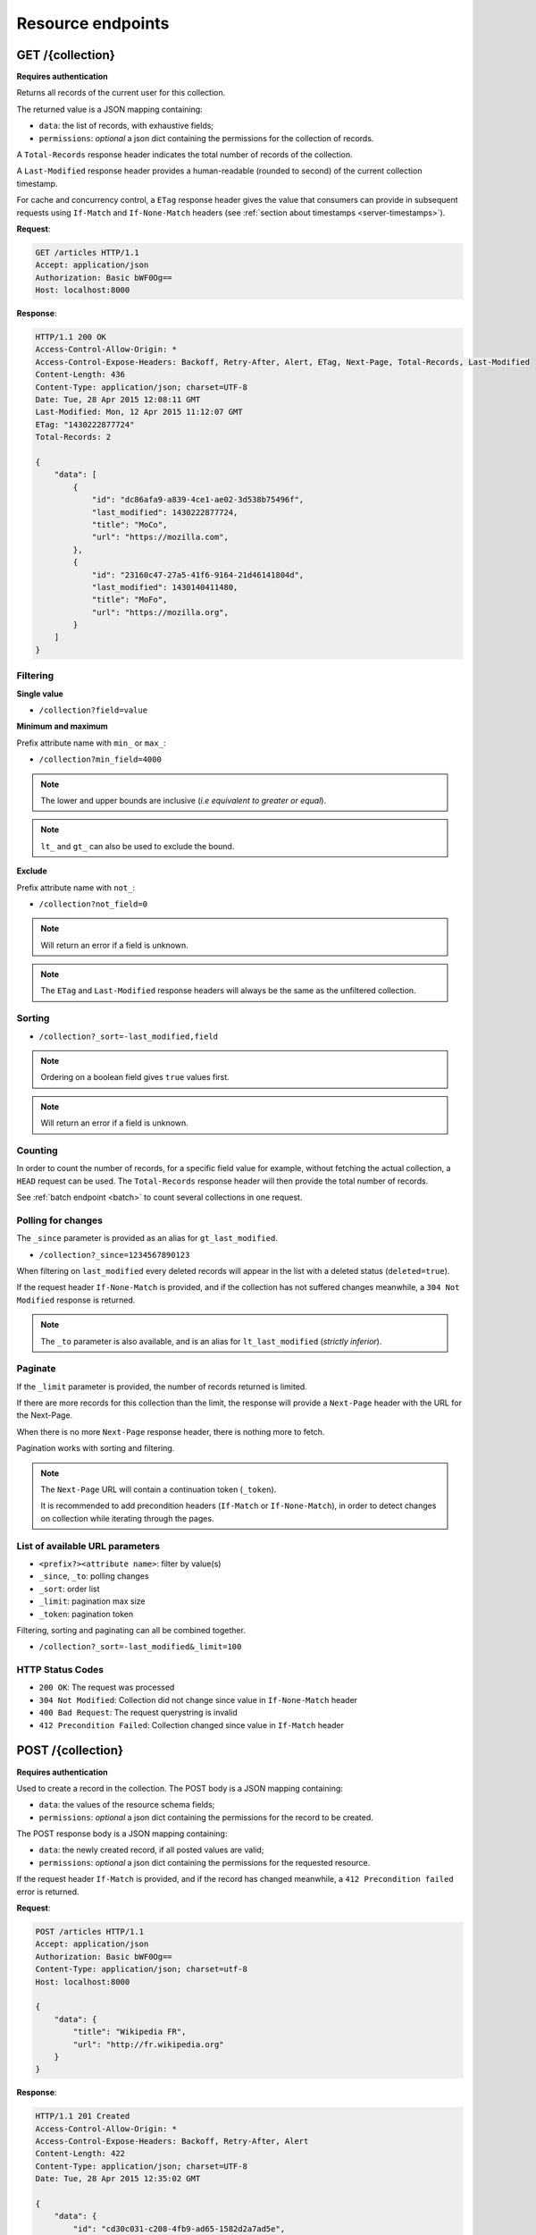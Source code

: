 .. _resource-endpoints:

##################
Resource endpoints
##################

GET /{collection}
=================

**Requires authentication**

Returns all records of the current user for this collection.

The returned value is a JSON mapping containing:

- ``data``: the list of records, with exhaustive fields;
- ``permissions``: *optional* a json dict containing the permissions for
  the collection of records.

A ``Total-Records`` response header indicates the total number of records
of the collection.

A ``Last-Modified`` response header provides a human-readable (rounded to second)
of the current collection timestamp.

For cache and concurrency control, a ``ETag`` response header gives the
value that consumers can provide in subsequent requests using ``If-Match``
and ``If-None-Match`` headers (see :ref:`section about timestamps <server-timestamps>`).

**Request**:

.. code-block:: http

    GET /articles HTTP/1.1
    Accept: application/json
    Authorization: Basic bWF0Og==
    Host: localhost:8000

**Response**:

.. code-block:: http

    HTTP/1.1 200 OK
    Access-Control-Allow-Origin: *
    Access-Control-Expose-Headers: Backoff, Retry-After, Alert, ETag, Next-Page, Total-Records, Last-Modified
    Content-Length: 436
    Content-Type: application/json; charset=UTF-8
    Date: Tue, 28 Apr 2015 12:08:11 GMT
    Last-Modified: Mon, 12 Apr 2015 11:12:07 GMT
    ETag: "1430222877724"
    Total-Records: 2

    {
        "data": [
            {
                "id": "dc86afa9-a839-4ce1-ae02-3d538b75496f",
                "last_modified": 1430222877724,
                "title": "MoCo",
                "url": "https://mozilla.com",
            },
            {
                "id": "23160c47-27a5-41f6-9164-21d46141804d",
                "last_modified": 1430140411480,
                "title": "MoFo",
                "url": "https://mozilla.org",
            }
        ]
    }


Filtering
---------

**Single value**

* ``/collection?field=value``

.. **Multiple values**
..
.. * ``/collection?field=1,2``

**Minimum and maximum**

Prefix attribute name with ``min_`` or ``max_``:

* ``/collection?min_field=4000``

.. note::

    The lower and upper bounds are inclusive (*i.e equivalent to
    greater or equal*).

.. note::

   ``lt_`` and ``gt_`` can also be used to exclude the bound.

**Exclude**

Prefix attribute name with ``not_``:

* ``/collection?not_field=0``

.. note::

    Will return an error if a field is unknown.

.. note::

    The ``ETag`` and ``Last-Modified`` response headers will always be the same as
    the unfiltered collection.

Sorting
-------

* ``/collection?_sort=-last_modified,field``

.. note::

    Ordering on a boolean field gives ``true`` values first.

.. note::

    Will return an error if a field is unknown.


Counting
--------

In order to count the number of records, for a specific field value for example,
without fetching the actual collection, a ``HEAD`` request can be
used. The ``Total-Records`` response header will then provide the
total number of records.

See :ref:`batch endpoint <batch>` to count several collections in one request.


Polling for changes
-------------------

The ``_since`` parameter is provided as an alias for ``gt_last_modified``.

* ``/collection?_since=1234567890123``

When filtering on ``last_modified`` every deleted records will appear in the
list with a deleted status (``deleted=true``).

If the request header ``If-None-Match`` is provided, and if the
collection has not suffered changes meanwhile, a ``304 Not Modified``
response is returned.

.. note::

   The ``_to`` parameter is also available, and is an alias for
   ``lt_last_modified`` (*strictly inferior*).


Paginate
--------

If the ``_limit`` parameter is provided, the number of records returned is limited.

If there are more records for this collection than the limit, the
response will provide a ``Next-Page`` header with the URL for the
Next-Page.

When there is no more ``Next-Page`` response header, there is nothing
more to fetch.

Pagination works with sorting and filtering.

.. note::

    The ``Next-Page`` URL will contain a continuation token (``_token``).

    It is recommended to add precondition headers (``If-Match`` or
    ``If-None-Match``), in order to detect changes on collection while
    iterating through the pages.


List of available URL parameters
--------------------------------

- ``<prefix?><attribute name>``: filter by value(s)
- ``_since``, ``_to``: polling changes
- ``_sort``: order list
- ``_limit``: pagination max size
- ``_token``: pagination token


Filtering, sorting and paginating can all be combined together.

* ``/collection?_sort=-last_modified&_limit=100``


HTTP Status Codes
-----------------

* ``200 OK``: The request was processed
* ``304 Not Modified``: Collection did not change since value in ``If-None-Match`` header
* ``400 Bad Request``: The request querystring is invalid
* ``412 Precondition Failed``: Collection changed since value in ``If-Match`` header


POST /{collection}
==================

**Requires authentication**

Used to create a record in the collection. The POST body is a JSON mapping
containing:

- ``data``: the values of the resource schema fields;
- ``permissions``: *optional* a json dict containing the permissions for
  the record to be created.

The POST response body is a JSON mapping containing:

- ``data``: the newly created record, if all posted values are valid;
- ``permissions``: *optional* a json dict containing the permissions for
  the requested resource.

If the request header ``If-Match`` is provided, and if the record has
changed meanwhile, a ``412 Precondition failed`` error is returned.


**Request**:

.. code-block:: http

    POST /articles HTTP/1.1
    Accept: application/json
    Authorization: Basic bWF0Og==
    Content-Type: application/json; charset=utf-8
    Host: localhost:8000

    {
        "data": {
            "title": "Wikipedia FR",
            "url": "http://fr.wikipedia.org"
        }
    }

**Response**:

.. code-block:: http

    HTTP/1.1 201 Created
    Access-Control-Allow-Origin: *
    Access-Control-Expose-Headers: Backoff, Retry-After, Alert
    Content-Length: 422
    Content-Type: application/json; charset=UTF-8
    Date: Tue, 28 Apr 2015 12:35:02 GMT

    {
        "data": {
            "id": "cd30c031-c208-4fb9-ad65-1582d2a7ad5e",
            "last_modified": 1430224502529,
            "title": "Wikipedia FR",
            "url": "http://fr.wikipedia.org"
        }
    }


Validation
----------

If the posted values are invalid (e.g. *field value is not an integer*)
an error response is returned with status ``400``.

See :ref:`details on error responses <error-responses>`.


Conflicts
---------

Since some fields can be :ref:`defined as unique <resource-class>` per collection
(per user), some conflicts may appear when creating records.

.. note::

    Empty values are not taken into account for field unicity.

.. note::

    Deleted records are not taken into account for field unicity.

If a conflict occurs, an error response is returned with status ``409``.
A ``details`` attribute in the response provides the offending record and
field name. See :ref:`dedicated section about errors <error-responses>`_.


HTTP Status Codes
-----------------

.. * ``200 OK``: This record already exists, here is the one stored on the database;

* ``201 Created``: The record was created
* ``400 Bad Request``: The request body is invalid
* ``409 Conflict``: Unicity constraint on fields is violated
* ``412 Precondition Failed``: Collection changed since value in ``If-Match`` header


DELETE /{collection}
====================

**Requires authentication**

Delete multiple records. **Disabled by default**, see :ref:`configuration`.

The DELETE response is a JSON mapping containing:

- ``data``: list of records that were deleted, without schema fields.

It supports the same filtering capabilities as GET.

If the request header ``If-Match`` is provided, and if the collection
has changed meanwhile, a ``412 Precondition failed`` error is returned.


**Request**:

.. code-block:: http

    DELETE /articles HTTP/1.1
    Accept: application/json
    Authorization: Basic bWF0Og==
    Host: localhost:8000

**Response**:

.. code-block:: http

    HTTP/1.1 200 OK
    Access-Control-Allow-Origin: *
    Access-Control-Expose-Headers: Backoff, Retry-After, Alert
    Content-Length: 193
    Content-Type: application/json; charset=UTF-8
    Date: Tue, 28 Apr 2015 12:38:36 GMT

    {
        "data": [
            {
                "deleted": true,
                "id": "cd30c031-c208-4fb9-ad65-1582d2a7ad5e",
                "last_modified": 1430224716097
            },
            {
                "deleted": true,
                "id": "dc86afa9-a839-4ce1-ae02-3d538b75496f",
                "last_modified": 1430224716098
            }
        ]
    }


HTTP Status Codes
-----------------

* ``200 OK``: The records were deleted;
* ``405 Method Not Allowed``: This endpoint is not available;
* ``412 Precondition Failed``: Collection changed since value in ``If-Match`` header


GET /{collection}/<id>
======================

**Requires authentication**

Returns a specific record by its id. The GET response body is a JSON mapping
containing:

- ``data``: the record with exhaustive schema fields;
- ``permissions``: *optional* a json dict containing the permissions for
  the requested record.

If the request header ``If-None-Match`` is provided, and if the record has not
changed meanwhile, a ``304 Not Modified`` is returned.

**Request**:

.. code-block:: http

    GET /articles/d10405bf-8161-46a1-ac93-a1893d160e62 HTTP/1.1
    Accept: application/json
    Authorization: Basic bWF0Og==
    Host: localhost:8000

**Response**:

.. code-block:: http

    HTTP/1.1 200 OK
    Access-Control-Allow-Origin: *
    Access-Control-Expose-Headers: Backoff, Retry-After, Alert, ETag, Last-Modified
    Content-Length: 438
    Content-Type: application/json; charset=UTF-8
    Date: Tue, 28 Apr 2015 12:42:42 GMT
    ETag: "1430224945242"

    {
        "data": {
            "id": "d10405bf-8161-46a1-ac93-a1893d160e62",
            "last_modified": 1430224945242,
            "title": "No backend",
            "url": "http://nobackend.org"
        }
    }


HTTP Status Code
----------------

* ``200 OK``: The request was processed
* ``304 Not Modified``: Record did not change since value in ``If-None-Match`` header
* ``412 Precondition Failed``: Record changed since value in ``If-Match`` header


DELETE /{collection}/<id>
=========================

**Requires authentication**

Delete a specific record by its id.

The DELETE response is the record that was deleted. The DELETE response is a JSON mapping containing:

- ``data``: the record that was deleted, without schema fields.

If the record is missing (or already deleted), a ``404 Not Found`` is returned.
The consumer might decide to ignore it.

If the request header ``If-Match`` is provided, and if the record has
changed meanwhile, a ``412 Precondition failed`` error is returned.

.. note::

    Once deleted, a record will appear in the collection when polling for changes,
    with a deleted status (``delete=true``) and will have most of its fields empty.

HTTP Status Code
----------------

* ``200 OK``: The record was deleted
* ``412 Precondition Failed``: Record changed since value in ``If-Match`` header


PUT /{collection}/<id>
======================

**Requires authentication**

Create or replace a record with its id. The PUT body is a JSON mapping containing:

- ``data``: the values of the resource schema fields;
- ``permissions``: *optional* a json dict containing the permissions for
  the record to be created.

The PUT response body is a JSON mapping containing:

- ``data``: the newly created/updated record, if all posted values are valid;
- ``permissions``: *optional* the newly created permissions dict, containing
  the permissions for the created record.

Validation and conflicts behaviour is similar to creating records (``POST``).

If the request header ``If-Match`` is provided, and if the record has
changed meanwhile, a ``412 Precondition failed`` error is returned.


**Request**:

.. code-block:: http

    PUT /articles/d10405bf-8161-46a1-ac93-a1893d160e62 HTTP/1.1
    Accept: application/json
    Authorization: Basic bWF0Og==
    Content-Type: application/json; charset=utf-8
    Host: localhost:8000

    {
        "data": {
            "title": "Static apps",
            "url": "http://www.staticapps.org"
        }
    }

**Response**:

.. code-block:: http

    HTTP/1.1 200 OK
    Access-Control-Allow-Origin: *
    Access-Control-Expose-Headers: Backoff, Retry-After, Alert
    Content-Length: 439
    Content-Type: application/json; charset=UTF-8
    Date: Tue, 28 Apr 2015 12:46:36 GMT

    {
        "data": {
            "id": "d10405bf-8161-46a1-ac93-a1893d160e62",
            "last_modified": 1430225196396,
            "title": "Static apps",
            "url": "http://www.staticapps.org"
        }
    }


HTTP Status Code
----------------

* ``201 Created``: The record was created
* ``200 OK``: The record was replaced
* ``400 Bad Request``: The record is invalid
* ``409 Conflict``: If replacing this record violates a field unicity constraint
* ``412 Precondition Failed``: Record was changed or deleted since value
  in ``If-Match`` header.

.. note::

    A ``If-None-Match: *`` request header can be used to make sure the ``PUT``
    won't overwrite any record.


PATCH /{collection}/<id>
========================

**Requires authentication**

Modify a specific record by its id. The PATCH body is a JSON mapping containing:

- ``data``: a subset of the resource schema fields;
- ``permissions``: *optional* a json dict containing the permissions for
  the record to be modified.

The PATCH response body is a JSON mapping containing:

- ``data``: the modified record (*full by default*);
- ``permissions``: *optional* the newly created permissions dict, containing
  the permissions for the modified record.

If a request header ``Response-Behavior`` is set to ``light``,
only the fields whose value was changed are returned. If set to
``diff``, only the fields whose value became different than
the one provided are returned.


**Request**:

.. code-block:: http

    PATCH /articles/d10405bf-8161-46a1-ac93-a1893d160e62 HTTP/1.1
    Accept: application/json
    Authorization: Basic bWF0Og==
    Content-Type: application/json; charset=utf-8
    Host: localhost:8000

    {
        "data": {
            "title": "No Backend"
        }
    }

**Response**:

.. code-block:: http

    HTTP/1.1 200 OK
    Access-Control-Allow-Origin: *
    Access-Control-Expose-Headers: Backoff, Retry-After, Alert
    Content-Length: 439
    Content-Type: application/json; charset=UTF-8
    Date: Tue, 28 Apr 2015 12:46:36 GMT

    {
        "data": {
            "id": "d10405bf-8161-46a1-ac93-a1893d160e62",
            "last_modified": 1430225196396,
            "title": "No Backend",
            "url": "http://nobackend.org"
        }
    }


If the record is missing (or already deleted), a ``404 Not Found`` error is returned.
The consumer might decide to ignore it.

If the request header ``If-Match`` is provided, and if the record has
changed meanwhile, a ``412 Precondition failed`` error is returned.

.. note::

    ``last_modified`` is updated to the current server timestamp, only if a
    field value was changed.


Read-only fields
----------------

If a read-only field is modified, a ``400 Bad request`` error is returned.


Conflicts
---------

If changing a record field violates a field unicity constraint, a
``409 Conflict`` error response is returned (see :ref:`error channel <error-responses>`).


HTTP Status Code
----------------

* ``200 OK``: The record was modified
* ``400 Bad Request``: The request body is invalid, or a read-only field was
  modified
* ``409 Conflict``: If modifying this record violates a field unicity constraint
* ``412 Precondition Failed``: Record changed since value in ``If-Match`` header


Protected resources
===================

All of the described endpoints can be either *protected* or not. Protecting
and enpoint means that only *principals* which have been granted access will
be able to issue requests successfully.

In the case of a *protected* resource, body is a JSON mapping containing a
``permissions`` key in addition to the ``data`` key. Permissions can also be
replaced and modified independantly from data.

On a request, ``permissions`` is a json dict containing the permissions for
the record to be modified. It has the following signature::

    'permissions': {'{permission}': [{list_of_principals}]}

`{permission}` is a placeholder for the permission name (e.g. `read`, `write`,
`create`) and `{list_of_principals}` should be replaced by an actual list of
principals.

``permissions`` is also added to JSON mapping response bodies, and contains
the *modified* version of the permissions in case of a modification, or the
list of permissions in case of a read operation.
